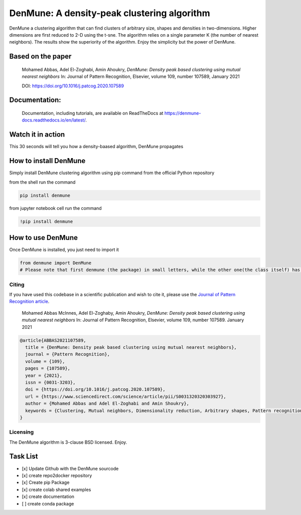 =============================================
DenMune: A density-peak clustering algorithm
=============================================

DenMune a clustering algorithm that can find clusters of arbitrary size, shapes and densities in two-dimensions. Higher dimensions are first reduced to 2-D using the t-sne. The algorithm relies on a single parameter K (the number of nearest neighbors). The results show the superiority of the algorithm. Enjoy the simplicity but the power of DenMune.

.. image:: https://img.shields.io/pypi/v/denmune.svg
    :target: https://pypi.org/project/denmune/
    :alt: PyPI Version
    
.. image:: https://static.mybinder.org/badge_logo.svg
    :target: https://mybinder.org/v2/gh/egy1st/denmune-clustering-algorithm/HEAD
    :alt: Launch example notebooks in Binder


.. image:: https://readthedocs.org/projects/denmune-docs/badge
    :target: https://denmune-docs.readthedocs.io/en/latest/?badge=latest
    :alt: Documentation Status
       
.. image:: https://colab.research.google.com/assets/colab-badge.svg
    :target: #colab
    :alt: Launch example notebooks in Colaboratory, Google Research
    
.. image:: https://img.shields.io/badge/elsevier-published-orange
    :target: https://www.sciencedirect.com/science/article/abs/pii/S0031320320303927
    :alt: Research datasets at  Mendeley    
           
.. image:: https://img.shields.io/badge/mendeley-data-bluegreen
    :target: https://data.mendeley.com/datasets/b73cw5n43r/4
    :alt: Elsevier, journal's article publisher  
    
.. image:: https://img.shields.io/badge/license-BSD-green
    :target: https://choosealicense.com/licenses/bsd-3-clause/
    :alt: BSD 3-Clause “New” or “Revised” License"   
    
.. image:: https://circleci.com/gh/egy1st/denmune-clustering-algorithm/tree/main.svg?style=svg
    :target: https://circleci.com/gh/egy1st/denmune-clustering-algorithm/tree/main
    :alt: CircleCI, continuous integration     
     
Based on the paper
-------------------

    Mohamed Abbas, Adel El-Zoghabi, Amin Ahoukry, *DenMune: Density peak based clustering using mutual nearest neighbors*
    In: Journal of Pattern Recognition, Elsevier, volume 109, number 107589, January 2021
    
    DOI: https://doi.org/10.1016/j.patcog.2020.107589
    
 
Documentation:
---------------
   Documentation, including tutorials, are available on ReadTheDocs at https://denmune-docs.readthedocs.io/en/latest/. 
   
   .. image:: https://readthedocs.org/projects/denmune-docs/badge
    :target: https://denmune-docs.readthedocs.io/en/latest/?badge=latest
    :alt: Documentation Status
 
Watch it in action
-------------------
This 30 seconds will tell you how a density-baased algorithm, DenMune propagates

.. image:: https://raw.githubusercontent.com/egy1st/denmune-clustering-algorithm/main/images/denmune_propagation.png
 :target: https://player.vimeo.com/video/663107261?h=08270149a9
 :alt: Propagation in DenMune  

How to install DenMune
------------------------

Simply install DenMune clustering algorithm using pip command from the official Python repository

.. image:: https://img.shields.io/pypi/v/denmune.svg
    :target: https://pypi.org/project/denmune/
    :alt: PyPI Version

from the shell run the command

.. code:: python

    pip install denmune


from jupyter notebook cell run the command

.. code:: jupyter

    !pip install denmune

How to use  DenMune
--------------------
Once DenMune is installed, you just need to import it 

.. code:: python

    from denmune import DenMune
    # Please note that first denmune (the package) in small letters, while the other one(the class itself) has D and M in capital case.

------
Citing
------

If you have used this codebase in a scientific publication and wish to cite it, please use the `Journal of Pattern Recognition article <https://www.sciencedirect.com/science/article/abs/pii/S0031320320303927>`_.

    Mohamed Abbas McInnes, Adel El-Zoghaby, Amin Ahoukry, *DenMune: Density peak based clustering using mutual nearest neighbors*
    In: Journal of Pattern Recognition, Elsevier, volume 109, number 107589.
    January 2021
    
.. code:: bibtex

      @article{ABBAS2021107589,
        title = {DenMune: Density peak based clustering using mutual nearest neighbors},
        journal = {Pattern Recognition},
        volume = {109},
        pages = {107589},
        year = {2021},
        issn = {0031-3203},
        doi = {https://doi.org/10.1016/j.patcog.2020.107589},
        url = {https://www.sciencedirect.com/science/article/pii/S0031320320303927},
        author = {Mohamed Abbas and Adel El-Zoghabi and Amin Shoukry},
        keywords = {Clustering, Mutual neighbors, Dimensionality reduction, Arbitrary shapes, Pattern recognition, Nearest neighbors, Density peak}
      }
   

------------
Licensing
------------

The DenMune algorithm is 3-clause BSD licensed. Enjoy.

.. image:: https://img.shields.io/badge/license-BSD-green
    :target: https://choosealicense.com/licenses/bsd-3-clause/
    :alt: BSD 3-Clause “New” or “Revised” License"    
   


Task List
------------

- [x] Update Github with the DenMune sourcode
- [x] create repo2docker repository
- [x] Create pip Package
- [x] create colab shared examples
- [x] create documentation
- [ ] create conda package



